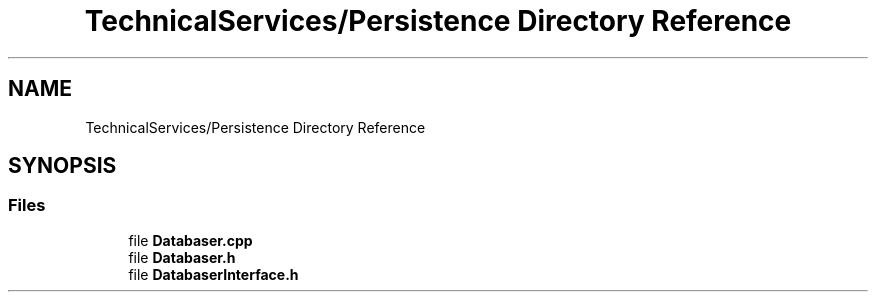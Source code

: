 .TH "TechnicalServices/Persistence Directory Reference" 3 "Fri Dec 14 2018" "CPSC 462 - Asteroids" \" -*- nroff -*-
.ad l
.nh
.SH NAME
TechnicalServices/Persistence Directory Reference
.SH SYNOPSIS
.br
.PP
.SS "Files"

.in +1c
.ti -1c
.RI "file \fBDatabaser\&.cpp\fP"
.br
.ti -1c
.RI "file \fBDatabaser\&.h\fP"
.br
.ti -1c
.RI "file \fBDatabaserInterface\&.h\fP"
.br
.in -1c
